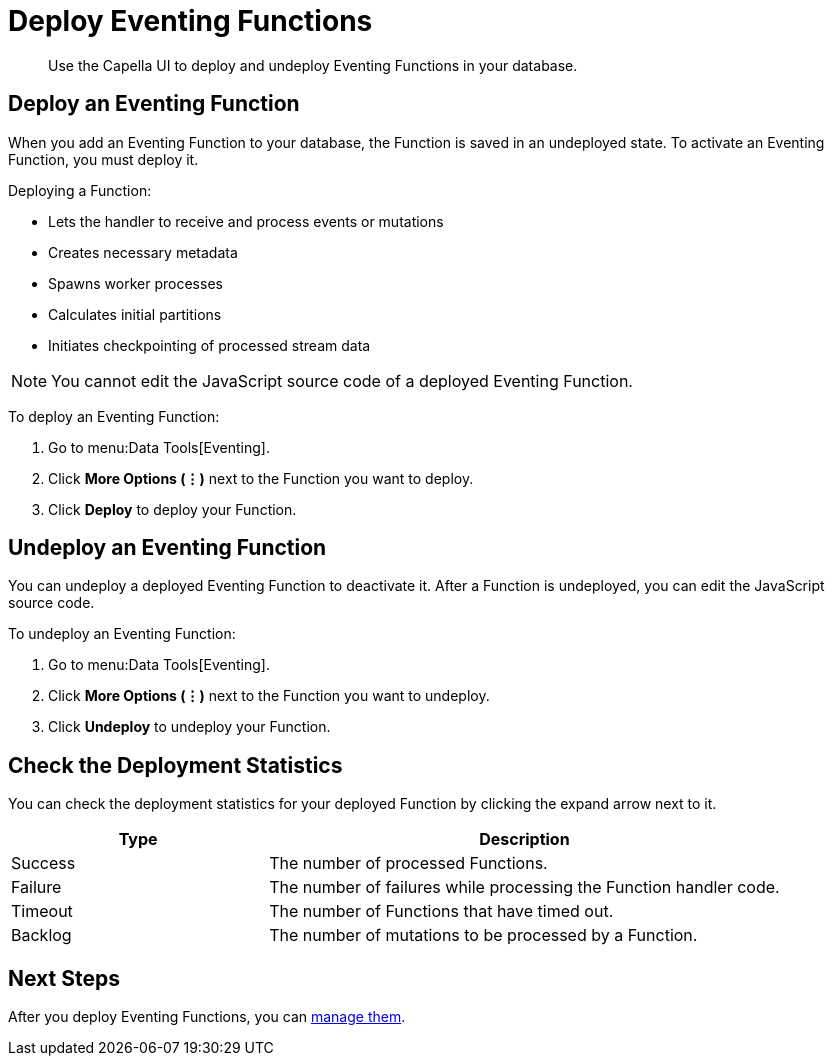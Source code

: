= Deploy Eventing Functions
:description: Use the Capella UI to deploy and undeploy Eventing Functions in your database.
:page-alias: clusters:eventing-service/deploy-eventing-functions.adoc

[abstract]
{description}


[#deploy-function]
== Deploy an Eventing Function

When you add an Eventing Function to your database, the Function is saved in an undeployed state. 
To activate an Eventing Function, you must deploy it.

Deploying a Function:

* Lets the handler to receive and process events or mutations
* Creates necessary metadata
* Spawns worker processes
* Calculates initial partitions
* Initiates checkpointing of processed stream data

[NOTE]
====
You cannot edit the JavaScript source code of a deployed Eventing Function.
====

To deploy an Eventing Function:

. Go to menu:Data Tools[Eventing].
. Click *More Options (⋮)* next to the Function you want to deploy.
. Click *Deploy* to deploy your Function.


[#undeploy-function]
== Undeploy an Eventing Function

You can undeploy a deployed Eventing Function to deactivate it. 
After a Function is undeployed, you can edit the JavaScript source code.

To undeploy an Eventing Function:

. Go to menu:Data Tools[Eventing].
. Click *More Options (⋮)* next to the Function you want to undeploy.
. Click *Undeploy* to undeploy your Function.


[#deployment-statistics]
== Check the Deployment Statistics

You can check the deployment statistics for your deployed Function by clicking the expand arrow next to it. 


[cols="1,2",options="header"]
|===

|Type
|Description

|Success
|The number of processed Functions.

|Failure
|The number of failures while processing the Function handler code.

|Timeout
|The number of Functions that have timed out.

|Backlog
|The number of mutations to be processed by a Function.

|===


== Next Steps

After you deploy Eventing Functions, you can xref:eventing/manage-eventing-functions.adoc[manage them].
